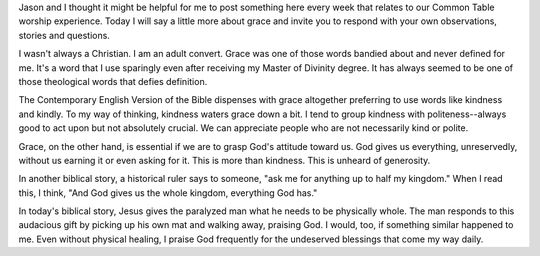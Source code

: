 .. title: Grace
.. slug: grace
.. date: 2015-08-09 15:13:49 UTC-05:00
.. tags: 
.. category: 
.. link: 
.. description: 
.. type: text

Jason and I thought it might be helpful for me to post something here
every week that relates to our Common Table worship experience. Today
I will say a little more about grace and invite you to respond with
your own observations, stories and questions.

I wasn't always a Christian. I am an adult convert. Grace was one of
those words bandied about and never defined for me. It's a word that I
use sparingly even after receiving my Master of Divinity degree. It
has always seemed to be one of those theological words that defies
definition.

The Contemporary English Version of the Bible dispenses with grace
altogether preferring to use words like kindness and kindly. To my way
of thinking, kindness waters grace down a bit. I tend to group
kindness with politeness--always good to act upon but not absolutely
crucial. We can appreciate people who are not necessarily kind or
polite.

Grace, on the other hand, is essential if we are to grasp God's
attitude toward us. God gives us everything, unreservedly, without us
earning it or even asking for it. This is more than kindness. This is
unheard of generosity.

In another biblical story, a historical ruler says to someone, "ask me
for anything up to half my kingdom." When I read this, I think, "And
God gives us the whole kingdom, everything God has."

In today's biblical story, Jesus gives the paralyzed man what he needs
to be physically whole. The man responds to this audacious gift by
picking up his own mat and walking away, praising God. I would, too,
if something similar happened to me. Even without physical healing, I
praise God frequently for the undeserved blessings that come my way
daily.


